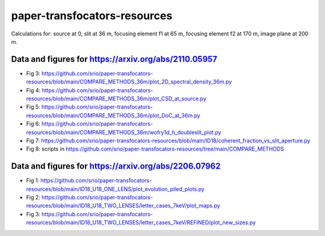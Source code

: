 =============================
paper-transfocators-resources
=============================

Calculations for:
source at 0,
slit at 36 m,
focusing element f1 at 65 m,
focusing element f2 at 170 m,
image plane at 200 m.

Data and figures for https://arxiv.org/abs/2110.05957
======================================================
- Fig 3: https://github.com/srio/paper-transfocators-resources/blob/main/COMPARE_METHODS_36m/plot_2D_spectral_density_36m.py
- Fig 4: https://github.com/srio/paper-transfocators-resources/blob/main/COMPARE_METHODS_36m/plot_CSD_at_source.py
- Fig 5: https://github.com/srio/paper-transfocators-resources/blob/main/COMPARE_METHODS_36m/plot_DoC_at_36m.py
- Fig 6: https://github.com/srio/paper-transfocators-resources/blob/main/COMPARE_METHODS_36m/wofry1d_h_doubleslit_plot.py
- Fig 7: https://github.com/srio/paper-transfocators-resources/blob/main/ID18/coherent_fraction_vs_slit_aperture.py
- Fig 8: scripts in https://github.com/srio/paper-transfocators-resources/tree/main/COMPARE_METHODS



Data and figures for https://arxiv.org/abs/2206.07962
=====================================================

- Fig 1: https://github.com/srio/paper-transfocators-resources/blob/main/ID18_U18_ONE_LENS/plot_evolution_piled_plots.py
- Fig 2: https://github.com/srio/paper-transfocators-resources/blob/main/ID18_U18_TWO_LENSES/letter_cases_7keV/plot_maps.py
- Fig 3: https://github.com/srio/paper-transfocators-resources/blob/main/ID18_U18_TWO_LENSES/letter_cases_7keV/REFINED/plot_new_sizes.py
